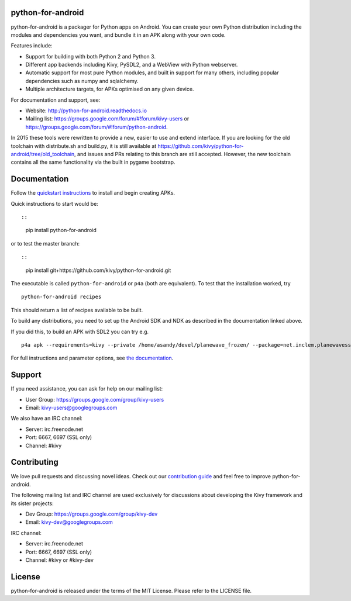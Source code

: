python-for-android
==================

python-for-android is a packager for Python apps on Android. You can
create your own Python distribution including the modules and
dependencies you want, and bundle it in an APK along with your own code.

Features include:

-  Support for building with both Python 2 and Python 3.
-  Different app backends including Kivy, PySDL2, and a WebView with
   Python webserver.
-  Automatic support for most pure Python modules, and built in support
   for many others, including popular dependencies such as numpy and
   sqlalchemy.
-  Multiple architecture targets, for APKs optimised on any given
   device.

For documentation and support, see:

-  Website: http://python-for-android.readthedocs.io
-  Mailing list: https://groups.google.com/forum/#!forum/kivy-users or
   https://groups.google.com/forum/#!forum/python-android.

In 2015 these tools were rewritten to provide a new, easier to use and
extend interface. If you are looking for the old toolchain with
distribute.sh and build.py, it is still available at
https://github.com/kivy/python-for-android/tree/old\_toolchain, and
issues and PRs relating to this branch are still accepted. However, the
new toolchain contains all the same functionality via the built in
pygame bootstrap.

Documentation
=============

Follow the `quickstart
instructions <https://python-for-android.readthedocs.org/en/latest/quickstart/>`__
to install and begin creating APKs.

Quick instructions to start would be::

::

    pip install python-for-android

or to test the master branch::

::

    pip install git+https://github.com/kivy/python-for-android.git

The executable is called ``python-for-android`` or ``p4a`` (both are
equivalent). To test that the installation worked, try

::

    python-for-android recipes

This should return a list of recipes available to be built.

To build any distributions, you need to set up the Android SDK and NDK
as described in the documentation linked above.

If you did this, to build an APK with SDL2 you can try e.g.

::

    p4a apk --requirements=kivy --private /home/asandy/devel/planewave_frozen/ --package=net.inclem.planewavessdl2 --name="planewavessdl2" --version=0.5 --bootstrap=sdl2

For full instructions and parameter options, see `the
documentation <https://python-for-android.readthedocs.io/en/latest/quickstart/#usage>`__.

Support
=======

If you need assistance, you can ask for help on our mailing list:

-  User Group: https://groups.google.com/group/kivy-users
-  Email: kivy-users@googlegroups.com

We also have an IRC channel:

-  Server: irc.freenode.net
-  Port: 6667, 6697 (SSL only)
-  Channel: #kivy

Contributing
============

We love pull requests and discussing novel ideas. Check out our
`contribution guide <http://kivy.org/docs/contribute.html>`__ and feel
free to improve python-for-android.

The following mailing list and IRC channel are used exclusively for
discussions about developing the Kivy framework and its sister projects:

-  Dev Group: https://groups.google.com/group/kivy-dev
-  Email: kivy-dev@googlegroups.com

IRC channel:

-  Server: irc.freenode.net
-  Port: 6667, 6697 (SSL only)
-  Channel: #kivy or #kivy-dev

License
=======

python-for-android is released under the terms of the MIT License.
Please refer to the LICENSE file.
